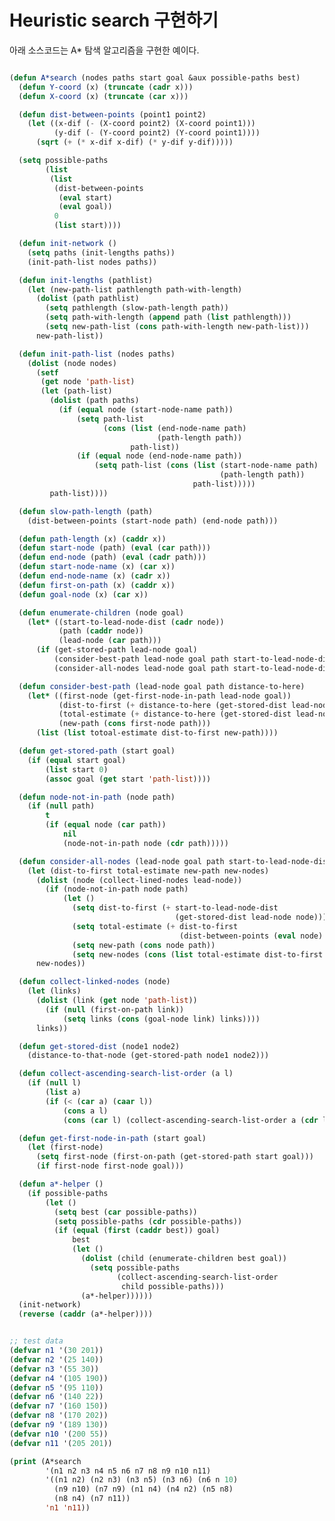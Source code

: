 * Heuristic search 구현하기

아래 소스코드는 A* 탐색 알고리즘을 구현한 예이다.

#+BEGIN_SRC lisp

  (defun A*search (nodes paths start goal &aux possible-paths best)
    (defun Y-coord (x) (truncate (cadr x)))
    (defun X-coord (x) (truncate (car x)))

    (defun dist-between-points (point1 point2)
      (let ((x-dif (- (X-coord point2) (X-coord point1)))
            (y-dif (- (Y-coord point2) (Y-coord point1))))
        (sqrt (+ (* x-dif x-dif) (* y-dif y-dif)))))

    (setq possible-paths
          (list
           (list
            (dist-between-points
             (eval start)
             (eval goal))
            0
            (list start))))

    (defun init-network ()
      (setq paths (init-lengths paths))
      (init-path-list nodes paths))

    (defun init-lengths (pathlist)
      (let (new-path-list pathlength path-with-length)
        (dolist (path pathlist)
          (setq pathlength (slow-path-length path))
          (setq path-with-length (append path (list pathlength)))
          (setq new-path-list (cons path-with-length new-path-list)))
        new-path-list))

    (defun init-path-list (nodes paths)
      (dolist (node nodes)
        (setf
         (get node 'path-list)
         (let (path-list)
           (dolist (path paths)
             (if (equal node (start-node-name path))
                 (setq path-list
                       (cons (list (end-node-name path)
                                   (path-length path))
                             path-list))
                 (if (equal node (end-node-name path))
                     (setq path-list (cons (list (start-node-name path)
                                                 (path-length path))
                                           path-list)))))
           path-list))))

    (defun slow-path-length (path)
      (dist-between-points (start-node path) (end-node path)))

    (defun path-length (x) (caddr x))
    (defun start-node (path) (eval (car path)))
    (defun end-node (path) (eval (cadr path)))
    (defun start-node-name (x) (car x))
    (defun end-node-name (x) (cadr x))
    (defun first-on-path (x) (caddr x))
    (defun goal-node (x) (car x))

    (defun enumerate-children (node goal)
      (let* ((start-to-lead-node-dist (cadr node))
             (path (caddr node))
             (lead-node (car path)))
        (if (get-stored-path lead-node goal)
            (consider-best-path lead-node goal path start-to-lead-node-dist)
            (consider-all-nodes lead-node goal path start-to-lead-node-dist))))

    (defun consider-best-path (lead-node goal path distance-to-here)
      (let* ((first-node (get-first-node-in-path lead-node goal))
             (dist-to-first (+ distance-to-here (get-stored-dist lead-node first-node)))
             (total-estimate (+ distance-to-here (get-stored-dist lead-node goal)))
             (new-path (cons first-node path)))
        (list (list totoal-estimate dist-to-first new-path))))

    (defun get-stored-path (start goal)
      (if (equal start goal)
          (list start 0)
          (assoc goal (get start 'path-list))))

    (defun node-not-in-path (node path)
      (if (null path)
          t
          (if (equal node (car path))
              nil
              (node-not-in-path node (cdr path)))))

    (defun consider-all-nodes (lead-node goal path start-to-lead-node-dist)
      (let (dist-to-first total-estimate new-path new-nodes)
        (dolist (node (collect-lined-nodes lead-node))
          (if (node-not-in-path node path)
              (let ()
                (setq dist-to-first (+ start-to-lead-node-dist
                                       (get-stored-dist lead-node node)))
                (setq total-estimate (+ dist-to-first
                                        (dist-between-points (eval node) (eval goal))))
                (setq new-path (cons node path))
                (setq new-nodes (cons (list total-estimate dist-to-first new-path) new-nodes)))))
        new-nodes))

    (defun collect-linked-nodes (node)
      (let (links)
        (dolist (link (get node 'path-list))
          (if (null (first-on-path link))
              (setq links (cons (goal-node link) links))))
        links))

    (defun get-stored-dist (node1 node2)
      (distance-to-that-node (get-stored-path node1 node2)))

    (defun collect-ascending-search-list-order (a l)
      (if (null l)
          (list a)
          (if (< (car a) (caar l))
              (cons a l)
              (cons (car l) (collect-ascending-search-list-order a (cdr l))))))

    (defun get-first-node-in-path (start goal)
      (let (first-node)
        (setq first-node (first-on-path (get-stored-path start goal)))
        (if first-node first-node goal)))

    (defun a*-helper ()
      (if possible-paths
          (let ()
            (setq best (car possible-paths))
            (setq possible-paths (cdr possible-paths))
            (if (equal (first (caddr best)) goal)
                best
                (let ()
                  (dolist (child (enumerate-children best goal))
                    (setq possible-paths
                          (collect-ascending-search-list-order
                           child possible-paths)))
                  (a*-helper))))))
    (init-network)
    (reverse (caddr (a*-helper))))


  ;; test data
  (defvar n1 '(30 201))
  (defvar n2 '(25 140))
  (defvar n3 '(55 30))
  (defvar n4 '(105 190))
  (defvar n5 '(95 110))
  (defvar n6 '(140 22))
  (defvar n7 '(160 150))
  (defvar n8 '(170 202))
  (defvar n9 '(189 130))
  (defvar n10 '(200 55))
  (defvar n11 '(205 201))

  (print (A*search
          '(n1 n2 n3 n4 n5 n6 n7 n8 n9 n10 n11)
          '((n1 n2) (n2 n3) (n3 n5) (n3 n6) (n6 n 10)
            (n9 n10) (n7 n9) (n1 n4) (n4 n2) (n5 n8)
            (n8 n4) (n7 n11))
          'n1 'n11))


#+END_SRC
